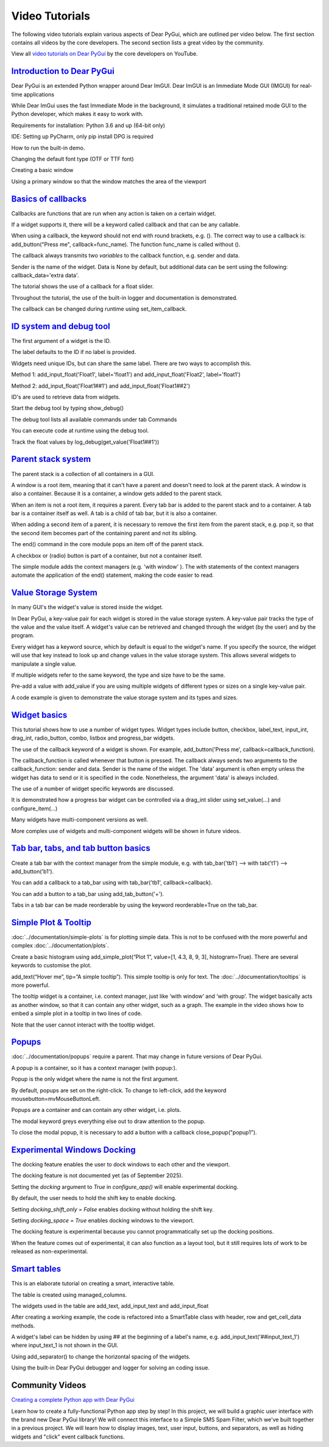 Video Tutorials
===============

The following video tutorials explain various aspects of Dear PyGui,
which are outlined per video below. The first section contains all
videos by the core developers. The second section lists a great
video by the community.

View all `video tutorials on Dear PyGui`_ by the core developers on YouTube.

.. _video tutorials on Dear PyGui:
    https://www.youtube.com/playlist?list=PLcqt7R3y3elGh7zoj1-oyygzTh9j81hKV

`Introduction to Dear PyGui <https://youtu.be/kkRXLrG5oMA>`_
------------------------------------------------------------

Dear PyGui is an extended Python wrapper around Dear ImGUI.
Dear ImGUI is an Immediate Mode GUI (IMGUI) for real-time applications

While Dear ImGui uses the fast Immediate Mode in the background,
it simulates a traditional retained mode GUI to the Python developer,
which makes it easy to work with.

Requirements for installation: Python 3.6 and up (64-bit only)

IDE: Setting up PyCharm, only pip install DPG is required

How to run the built-in demo.

Changing the default font type (OTF or TTF font)

Creating a basic window

Using a primary window so that the window matches the area of the viewport


`Basics of callbacks <https://youtu.be/5ci4oIzGXdI>`_
-------------------------------------------------------

Callbacks are functions that are run when any action
is taken on a certain widget.

If a widget supports it, there will be a keyword called
callback and that can be any callable.

When using a callback, the keyword should not end with
round brackets, e.g. (). The correct way to use a callback
is: add_button("Press me", callback=func_name). The function
func_name is called without ().

The callback always transmits two *variables* to the callback
function, e.g. sender and data.

Sender is the name of the widget. Data is None by default,
but additional data can be sent using the following: callback_data='extra data'.

The tutorial shows the use of a callback for a float slider.

Throughout the tutorial, the use of the built-in logger
and documentation is demonstrated.

The callback can be changed during runtime using set_item_callback.

`ID system and debug tool <https://youtu.be/zcGWJjGSn-w>`_
----------------------------------------------------------

The first argument of a widget is the ID.

The label defaults to the ID if no label is provided.

Widgets need unique IDs, but can share the same label.
There are two ways to accomplish this.

Method 1: add_input_float('Float1', label='float1')
and add_input_float('Float2', label='float1')

Method 2: add_input_float('Float1##1') and add_input_float('Float1##2')

ID's are used to retrieve data from widgets.

Start the debug tool by typing show_debug()

The debug tool lists all available commands under tab Commands

You can execute code at runtime using the debug tool.

Track the float values by log_debug(get_value('Float1##1'))

`Parent stack system <https://youtu.be/CVoArPhOLx4>`_
------------------------------------------------------

The parent stack is a collection of all containers in a GUI.

A window is a root item, meaning that it can't have a parent
and doesn't need to look at the parent stack. A window is also a
container. Because it is a container, a window gets added to the parent stack.

When an item is not a root item, it requires a parent. Every tab bar
is added to the parent stack and to a container. A tab bar is a
container itself as well. A tab is a child of tab bar, but it is also a container.

When adding a second item of a parent, it is necessary to remove
the first item from the parent stack, e.g. pop it, so that the
second item becomes part of the containing parent and not its sibling.

The end() command in the core module pops an item off of the parent stack.

A checkbox or (radio) button is part of a container,
but not a container itself.

The simple module adds the context managers (e.g. 'with window' ).
The *with* statements of the context managers automate the application
of the end() statement, making the code easier to read.

`Value Storage System <https://youtu.be/b7gm0f5vYcc>`_
-------------------------------------------------------

In many GUI's the widget's value is stored inside the widget.

In Dear PyGui, a key-value pair for each widget is stored in
the value storage system. A key-value pair tracks the type of the
value and the value itself. A widget's value can be retrieved and
changed through the widget (by the user) and by the program.

Every widget has a keyword source, which by default is equal to
the widget's name. If you specify the source, the widget will use that
key instead to look up and change values in the value storage system.
This allows several widgets to manipulate a single value.

If multiple widgets refer to the same keyword, the type and
size have to be the same.

Pre-add a value with add_value if you are using multiple
widgets of different types or sizes on a single key-value pair.

A code example is given to demonstrate the value storage
system and its types and sizes.

`Widget basics <https://youtu.be/tqETQz2As9g>`_
------------------------------------------------

This tutorial shows how to use a number of widget types.
Widget types include button, checkbox, label_text, input_int,
drag_int, radio_button, combo, listbox and progress_bar widgets.

The use of the callback keyword of a widget is shown. For example,
add_button('Press me', callback=callback_function).

The callback_function is called whenever that button
is pressed. The callback always sends two arguments to the
callback_function: sender and data. Sender is the name of the
widget. The 'data' argument is often empty unless the widget has
data to send or it is specified in the code. Nonetheless, the
argument 'data' is always included.

The use of a number of widget specific keywords are discussed.

It is demonstrated how a progress bar widget can be controlled
via a drag_int slider using set_value(...) and configure_item(...)

Many widgets have multi-component versions as well.

More complex use of widgets and multi-component
widgets will be shown in future videos.

`Tab bar, tabs, and tab button basics <https://youtu.be/-NXf98oj70c>`_
-----------------------------------------------------------------------

Create a tab bar with the context manager from the simple module, e.g. with tab_bar('tb1') --> with tab('t1') --> add_button('b1').

You can add a callback to a tab_bar using with tab_bar('tb1', callback=callback).

You can add a button to a tab_bar using add_tab_button('+').

Tabs in a tab bar can be made reorderable by using the keyword reorderable=True on the tab_bar.

`Simple Plot & Tooltip <https://youtu.be/G1l-rtMUlsI>`_
---------------------------------------------------------


:doc:`../documentation/simple-plots` is for plotting simple data.
This is not to be confused with the more powerful and complex :doc:`../documentation/plots`.

Create a basic histogram using add_simple_plot(“Plot 1”, value=[1, 4.3, 8, 9, 3], histogram=True).
There are several keywords to customise the plot.

add_text(“Hover me”, tip=”A simple tooltip”). This simple tooltip
is only for text. The :doc:`../documentation/tooltips` is more powerful.

The tooltip widget is a container, i.e.
context manager, just like ‘with window’ and ‘with group’.
The widget basically acts as another window, so that it can contain
any other widget, such as a graph. The example in the video shows how
to embed a simple plot in a tooltip in two lines of code.

Note that the user cannot interact with the tooltip widget.

`Popups <https://www.youtube.com/watch?v=paClQ6SewX8>`_
-------------------------------------------------------

:doc:`../documentation/popups` require a parent.
That may change in future versions of Dear PyGui.

A popup is a container, so it has a context manager (with popup:).

Popup is the only widget where the name is not the first argument.

By default, popups are set on the right-click. To change to
left-click, add the keyword mousebutton=mvMouseButtonLeft.

Popups are a container and can contain any other widget, i.e. plots.

The modal keyword greys everything else out to draw attention to the popup.

To close the modal popup, it is necessary to add a button
with a callback close_popup("popup1").

`Experimental Windows Docking <https://www.youtube.com/watch?v=dVm2U6kZb7U>`_
-------------------------------------------------------------------------------


The docking feature enables the user to dock windows to each other and the viewport.

The docking feature is not documented yet (as of September 2025).

Setting the `docking` argument to `True` in `configure_app()` will enable experimental docking.

By default, the user needs to hold the shift key to enable docking.

Setting `docking_shift_only = False` enables docking without holding the shift key.

Setting `docking_space = True` enables docking windows to the viewport.

The docking feature is experimental because you cannot programmatically
set up the docking positions.

When the feature comes out of experimental, it can also function as a
layout tool, but it still requires lots of work to be released as non-experimental.


`Smart tables <https://youtu.be/qL_zjinXTJk>`_
-----------------------------------------------

This is an elaborate tutorial on creating a smart, interactive table.

The table is created using managed_columns.

The widgets used in the table are add_text,
add_input_text and add_input_float

After creating a working example, the code is
refactored into a SmartTable class with header, row and get_cell_data methods.

A widget's label can be hidden by using ## at the beginning
of a label's name, e.g. add_input_text('##input_text_1')
where input_text_1 is not shown in the GUI.

Using add_separator() to change the horizontal spacing of the widgets.

Using the built-in Dear PyGui debugger and logger for solving an coding issue.

Community Videos
----------------

`Creating a complete Python app with Dear PyGui <https://youtu.be/2RocXKPPx4o>`_

Learn how to create a fully-functional Python app step by step!
In this project, we will build a graphic user interface with the
brand new Dear PyGui library! We will connect this interface to a
Simple SMS Spam Filter, which we've built together in a previous project.
We will learn how to display images, text, user input, buttons, and separators,
as well as hiding widgets and "click" event callback functions.